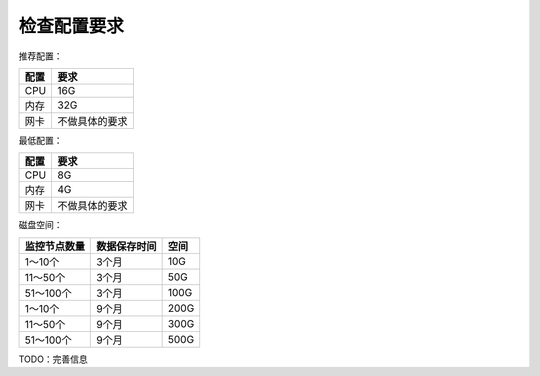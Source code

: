 检查配置要求
==================

推荐配置：

======  =============
配置    要求
======  =============
CPU     16G
内存    32G
网卡    不做具体的要求
======  =============

最低配置：

======  =============
配置    要求
======  =============
CPU     8G
内存    4G
网卡    不做具体的要求
======  =============

磁盘空间：

+--------------+--------------+----------+
| 监控节点数量 | 数据保存时间 |   空间   |
+==============+==============+==========+
| 1～10个      | 3个月        | 10G      |
+--------------+--------------+----------+
| 11～50个     | 3个月        | 50G      |
+--------------+--------------+----------+
| 51～100个    | 3个月        | 100G     |
+--------------+--------------+----------+
| 1～10个      | 9个月        | 200G     |
+--------------+--------------+----------+
| 11～50个     | 9个月        | 300G     |
+--------------+--------------+----------+
| 51～100个    | 9个月        | 500G     |
+--------------+--------------+----------+

TODO：完善信息

